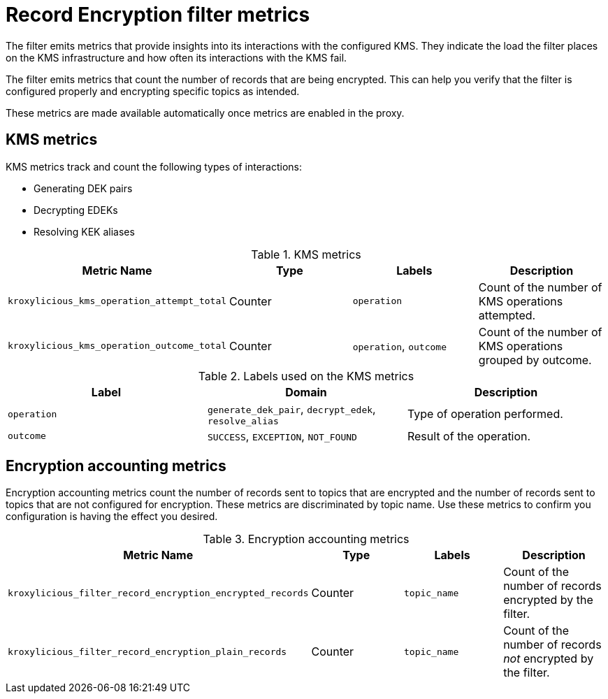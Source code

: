 :_mod-docs-content-type: CONCEPT

// file included in the following:
//
// record-encryption-guide/assembly-monitoring-record-encryption-filter.adoc

[id='con-metrics-{context}']
= Record Encryption filter metrics

[role="_abstract"]

The filter emits metrics that provide insights into its interactions with the configured KMS.
They indicate the load the filter places on the KMS infrastructure and how often its interactions with the KMS fail.

The filter emits metrics that count the number of records that are being encrypted.
This can help you verify that the filter is configured properly and encrypting specific topics as intended.

These metrics are made available automatically once metrics are enabled in the proxy.

== KMS metrics

KMS metrics track and count the following types of interactions:

* Generating DEK pairs
* Decrypting EDEKs
* Resolving KEK aliases

.KMS metrics
|===
|Metric Name |Type |Labels|Description

|`kroxylicious_kms_operation_attempt_total`
|Counter
|`operation`
|Count of the number of KMS operations attempted.

|`kroxylicious_kms_operation_outcome_total`
|Counter
|`operation`, `outcome`
|Count of the number of KMS operations grouped by outcome.
|===

.Labels used on the KMS metrics
|===
|Label|Domain|Description

|`operation`
|`generate_dek_pair`, `decrypt_edek`, `resolve_alias`
|Type of operation performed.

|`outcome`
|`SUCCESS`, `EXCEPTION`, `NOT_FOUND`
|Result of the operation.
|===

== Encryption accounting metrics

Encryption accounting metrics count the number of records sent to topics that are encrypted and the number of records sent to topics that are not configured for encryption.
These metrics are discriminated by topic name.
Use these metrics to confirm you configuration is having the effect you desired.

.Encryption accounting metrics
|===
|Metric Name |Type |Labels|Description

|`kroxylicious_filter_record_encryption_encrypted_records`
|Counter
|`topic_name`
|Count of the number of records encrypted by the filter.

|`kroxylicious_filter_record_encryption_plain_records`
|Counter
|`topic_name`
|Count of the number of records _not_ encrypted by the filter.
|===
